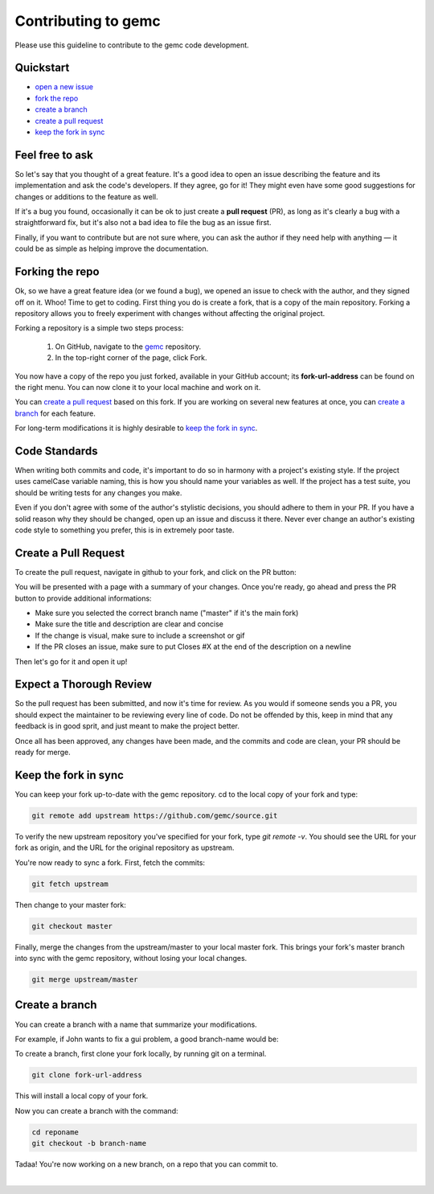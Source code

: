 .. _contributingToGemc:

Contributing to gemc
====================

Please use this guideline to contribute to the gemc code development.

Quickstart
----------

* `open a new issue <https://github.com/gemc/source/issues/new>`_
* `fork the repo <https://github.com/gemc/source>`_
* `create a branch`_ 
* `create a pull request`_
* `keep the fork in sync`_


Feel free to ask
----------------

So let's say that you thought of a great feature. It's a good idea
to open an issue describing the feature and its implementation
and ask the code's developers. If they agree, go for it! They might even have some
good suggestions for changes or additions to the feature as well.

If it's a bug you found, occasionally it can be ok to just create a **pull request** (PR),
as long as it's clearly a bug with a straightforward fix, but it's also not a bad idea
to file the bug as an issue first.

Finally, if you want to contribute but are not sure where, you can 
ask the author if they need help with anything — it could be as simple as helping 
improve the documentation.


Forking the repo
----------------

Ok, so we have a great feature idea (or we found a bug), we opened an issue to 
check with the author, and they signed off on it. Whoo! Time to get to coding. 
First thing you do is create a fork, that is a copy of the main repository.
Forking a repository allows you to freely experiment with changes without affecting 
the original project.


Forking a repository is a simple two steps process:

 1. On GitHub, navigate to the `gemc <https://github.com/gemc/source>`_ repository.
 2. In the top-right corner of the page, click Fork.

You now have a copy of the repo you just forked, available in your GitHub account; its **fork-url-address**
can be found on the right menu. You can now clone it to your local machine and work on it.

You can `create a pull request`_ based on this fork. If you are working on several new features at once, you
can `create a branch`_ for each feature.

For long-term modifications it is highly desirable to `keep the fork in sync`_.


Code Standards
--------------

When writing both commits and code, it's important to do so in harmony with a 
project's existing style.
If the project uses camelCase variable naming, this is how you should name
your variables as well. If the project has a test suite, you should be 
writing tests for any changes you make.

Even if you don't agree with some of the author's stylistic decisions, 
you should adhere to them in your PR. If you have a solid reason why they 
should be changed, open up an issue and discuss it there. Never ever change 
an author's existing code style to something you prefer, this is in 
extremely poor taste.


Create a Pull Request
---------------------

To create the pull request, navigate in github to your fork,
and click on the PR button:

.. image:: pr.png
 :align: center

You will be presented with a page with a summary of your changes. Once
you're ready, go ahead and press the PR button to provide additional informations:

* Make sure you selected the correct branch name ("master" if it's the main fork)
* Make sure the title and description are clear and concise
* If the change is visual, make sure to include a screenshot or gif
* If the PR closes an issue, make sure to put Closes #X at the end of the description on a newline

Then let's go for it and open it up!


Expect a Thorough Review
------------------------

So the pull request has been submitted, and now it's time for review. As you would if
someone sends you a PR, you should expect the maintainer to be reviewing every line of code.
Do not be offended by this, keep in mind that any feedback is in good sprit,
and just meant to make the project better.

Once all has been approved, any changes have been made, and the commits and code are clean,
your PR should be ready for merge.





Keep the fork in sync
---------------------

You can keep your fork up-to-date with the gemc repository.
cd to the local copy of your fork and type:

.. code-block:: bash

 git remote add upstream https://github.com/gemc/source.git

To verify the new upstream repository you've specified for your fork,
type *git remote -v*. You should see the URL for your fork as origin,
and the URL for the original repository as upstream.

You're now ready to sync a fork. First, fetch the commits:

.. code-block:: bash

 git fetch upstream

Then change to your master fork:

.. code-block:: bash

 git checkout master

Finally, merge the changes from the upstream/master to your local master fork.
This brings your fork's master branch into sync with the gemc repository,
without losing your local changes.

.. code-block:: bash

 git merge upstream/master



Create a branch
---------------

You can create a branch with a name that summarize your modifications.

For example, if John wants to fix a gui problem, a good branch-name would be:

.. centered:: john-guifix

To create a branch, first clone your fork locally, by running git on a terminal.

.. code-block:: bash

 git clone fork-url-address

This will install a local copy of your fork.

Now you can create a branch with the command:

.. code-block:: bash

 cd reponame
 git checkout -b branch-name


Tadaa! You're now working on a new branch, on a repo that you can commit to.

|



